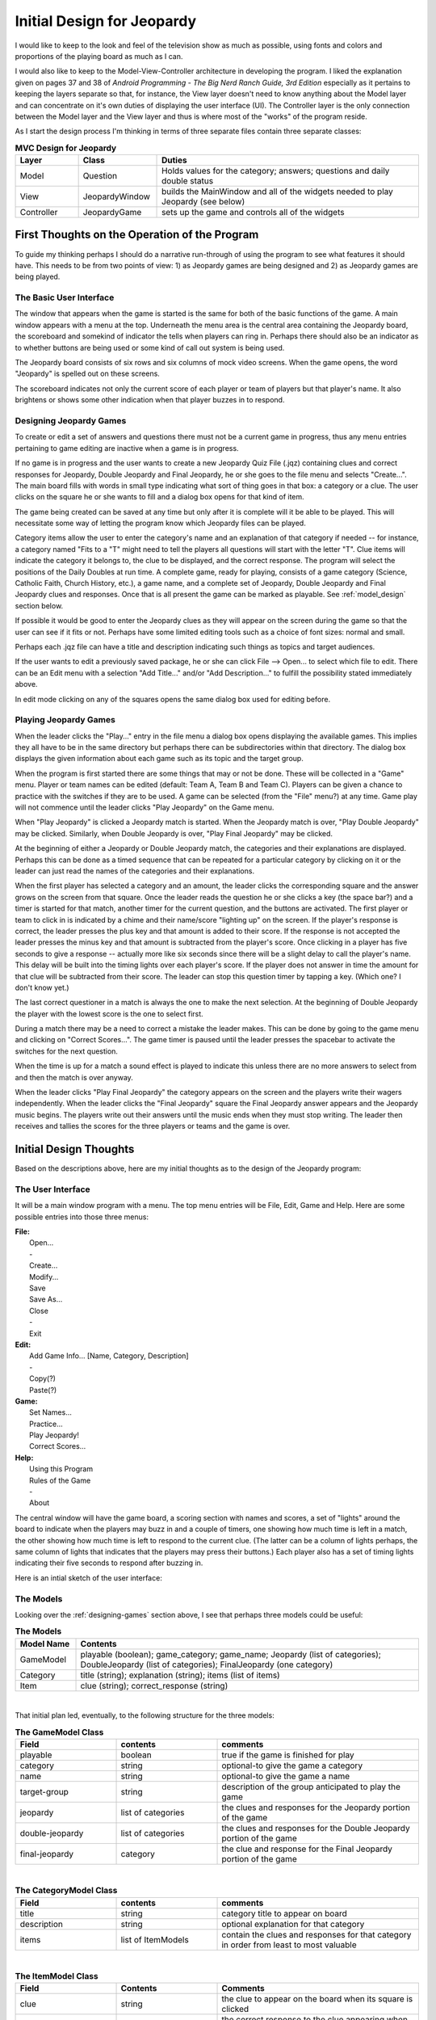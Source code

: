 ===========================
Initial Design for Jeopardy
===========================

I would like to keep to the look and feel of the television show as much as possible, using fonts and colors and
proportions of the playing board as much as I can.

I would also like to keep to the Model-View-Controller architecture in developing the program. I liked the explanation
given on pages 37 and 38 of `Android Programming - The Big Nerd Ranch Guide, 3rd Edition` especially as it pertains to
keeping the layers separate so that, for instance, the View layer doesn't need to know anything about the Model layer
and can concentrate on it's own duties of displaying the user interface (UI). The Controller layer is the only
connection between the Model layer and the View layer and thus is where most of the "works" of the program reside.

As I start the design process I'm thinking in terms of three separate files contain three separate classes:

.. csv-table:: **MVC Design for Jeopardy**
    :header: Layer, Class, Duties
    :widths: 12, 15, 50

    Model, Question, Holds values for the category; answers; questions and daily double status
    View, JeopardyWindow, builds the MainWindow and all of the widgets needed to play Jeopardy (see below)
    Controller, JeopardyGame, sets up the game and controls all of the widgets

First Thoughts on the Operation of the Program
==============================================

To guide my thinking perhaps I should do a narrative run-through of using the program to see what features it should
have. This needs to be from two points of view: 1) as Jeopardy games are being designed and 2) as Jeopardy games are
being played.

The Basic User Interface
------------------------

The window that appears when the game is started is the same for both of the basic functions of the game. A main window
appears with a menu at the top. Underneath the menu area is the central area containing the Jeopardy board, the
scoreboard and somekind of indicator the tells when players can ring in. Perhaps there should also be an indicator as to
whether buttons are being used or some kind of call out system is being used.

The Jeopardy board consists of six rows and six columns of mock video screens. When the game opens, the word "Jeopardy"
is spelled out on these screens.

The scoreboard indicates not only the current score of each player or team of players but that player's name. It also
brightens or shows some other indication when that player buzzes in to respond.

.. _designing-games:

Designing Jeopardy Games
------------------------

To create or edit a set of answers and questions there must not be a current game in progress, thus any menu entries
pertaining to game editing are inactive when a game is in progress.

If no game is in progress and the user wants to create a new Jeopardy Quiz File (.jqz) containing clues and correct
responses for Jeopardy, Double Jeopardy and Final Jeopardy, he or she goes to the file menu and selects "Create...".
The main board fills with words in small type indicating what sort of thing goes in that box: a category or a clue. The
user clicks on the square he or she wants to fill and a dialog box opens for that kind of item.

The game being created can be saved at any time but only after it is complete will it be able to be played. This will
necessitate some way of letting the program know which Jeopardy files can be played.

Category items allow the user to enter the category's name and an explanation of that category if needed -- for
instance, a category named "Fits to a "T" might need to tell the players all questions will start with the letter "T".
Clue items will indicate the category it belongs to, the clue to be displayed, and the correct response. The program
will select the positions of the Daily Doubles at run time. A complete game, ready for playing, consists of a game
category (Science, Catholic Faith, Church History, etc.), a game name, and a complete set of Jeopardy, Double Jeopardy
and Final Jeopardy clues and responses. Once that is all present the game can be marked as playable. See
:ref:`model_design` section below.

If possible it would be good to enter the Jeopardy clues as they will appear on the screen during the game so that the
user can see if it fits or not. Perhaps have some limited editing tools such as a choice of font sizes: normal and
small.

Perhaps each .jqz file can have a title and description indicating such things as topics and target audiences.

If the user wants to edit a previously saved package, he or she can click File --> Open... to select which file to
edit. There can be an Edit menu with a selection "Add Title..." and/or "Add Description..." to fulfill the possibility
stated immediately above.

In edit mode clicking on any of the squares opens the same dialog box used for editing before.

Playing Jeopardy Games
----------------------

When the leader clicks the "Play..." entry in the file menu a dialog box opens displaying the available games. This
implies they all have to be in the same directory but perhaps there can be subdirectories within that directory. The
dialog box displays the given information about each game such as its topic and the target group.

When the program is first started there are some things that may or not be done. These will be collected in a "Game"
menu. Player or team names can be edited (default: Team A, Team B and Team C). Players can be given a chance to practice
with the switches if they are to be used. A game can be selected (from the "File" menu?) at any time. Game play will not
commence until the leader clicks "Play Jeopardy" on the Game menu.

When "Play Jeopardy" is clicked a Jeopardy match is started. When the Jeopardy match is over, "Play Double Jeopardy" may
be clicked. Similarly, when Double Jeopardy is over, "Play Final Jeopardy" may be clicked.

At the beginning of either a Jeopardy or Double Jeopardy match, the categories and their explanations are displayed.
Perhaps this can be done as a timed sequence that can be repeated for a particular category by clicking on it or the
leader can just read the names of the categories and their explanations.

When the first player has selected a category and an amount, the leader clicks the corresponding square and the answer
grows on the screen from that square. Once the leader reads the question he or she clicks a key (the space bar?) and a
timer is started for that match, another timer for the current question, and the buttons are activated. The first player
or team to click in is indicated by a chime and their name/score "lighting up" on the screen. If the player's response
is correct, the leader presses the plus key and that amount is added to their score. If the response is not accepted
the leader presses the minus key and that amount is subtracted from the player's score. Once clicking in a player has
five seconds to give a response -- actually more like six seconds since there will be a slight delay to call the
player's name. This delay will be built into the timing lights over each player's score. If the player does not answer
in time the amount for that clue will be subtracted from their score. The leader can stop this question timer by tapping
a key. (Which one? I don't know yet.)

The last correct questioner in a match is always the one to make the next selection. At the beginning of Double Jeopardy
the player with the lowest score is the one to select first.

During a match there may be a need to correct a mistake the leader makes. This can be done by going to the game menu and
clicking on "Correct Scores...". The game timer is paused until the leader presses the spacebar to activate the switches
for the next question.

When the time is up for a match a sound effect is played to indicate this unless there are no more answers to select
from and then the match is over anyway.

When the leader clicks "Play Final Jeopardy" the category appears on the screen and the players write their wagers
independently. When the leader clicks the "Final Jeopardy" square the Final Jeopardy answer appears and the Jeopardy
music begins. The players write out their answers until the music ends when they must stop writing. The leader then
receives and tallies the scores for the three players or teams and the game is over.

Initial Design Thoughts
=======================

Based on the descriptions above, here are my initial thoughts as to the design of the Jeopardy program:

The User Interface
------------------

It will be a main window program with a menu. The top menu entries will be File, Edit, Game and Help. Here are some
possible entries into those three menus:

| **File:**
|     Open...
|     -
|     Create...
|     Modify...
|     Save
|     Save As...
|     Close
|     -
|     Exit

| **Edit:**
|     Add Game Info... [Name, Category, Description]
|     -
|     Copy(?)
|     Paste(?)

| **Game:**
|     Set Names...
|     Practice...
|     Play Jeopardy!
|     Correct Scores...

| **Help:**
|     Using this Program
|     Rules of the Game
|     -
|     About

The central window will have the game board, a scoring section with names and scores, a set of "lights" around the board
to indicate when the players may buzz in and a couple of timers, one showing how much time is left in a match, the other
showing how much time is left to respond to the current clue. (The latter can be a column of lights perhaps, the same
column of lights that indicates that the players may press their buttons.) Each player also has a set of timing lights
indicating their five seconds to respond after buzzing in.

Here is an intial sketch of the user interface:

.. image:: ../images/UserInterface.png

.. _model_design:

The Models
----------

Looking over the :ref:`designing-games` section above, I see that perhaps three models could be useful:

.. csv-table:: **The Models**
    :header: Model Name, Contents
    :widths: 12, 68

    GameModel, playable (boolean); game_category; game_name; Jeopardy (list of categories); DoubleJeopardy (list of categories); FinalJeopardy (one category)
    Category, title (string); explanation (string); items (list of items)
    Item, clue (string); correct_response (string)

|

That initial plan led, eventually, to the following structure for the three models:

.. csv-table:: **The GameModel Class**
    :header: Field, contents, comments
    :widths: 20, 20, 40

    playable, boolean, true if the game is finished for play
    category, string, optional-to give the game a category
    name, string, optional-to give the game a name
    target-group, string, description of the group anticipated to play the game
    jeopardy, list of categories, the clues and responses for the Jeopardy portion of the game
    double-jeopardy, list of categories, the clues and responses for the Double Jeopardy portion of the game
    final-jeopardy, category, the clue and response for the Final Jeopardy portion of the game

|

.. csv-table:: **The CategoryModel Class**
    :header: Field, contents, comments
    :widths: 20, 20, 40

    title, string, category title to appear on board
    description, string, optional explanation for that category
    items, list of ItemModels, contain the clues and responses for that category in order from least to most valuable

|

.. csv-table:: **The ItemModel Class**
    :header: Field, Contents, Comments
    :widths: 20, 20, 40

    clue, string, the clue to appear on the board when its square is clicked
    response, string, the correct response to the clue appearing when no one gets it right

The Next Step
=============

That completes the initial design of the program. I left out many of the details of the user interface as it will
involve a lot of research into the capabilities of PyQt5's widgets, etc.

Chances are, many of the details of this design will change before the program is finally implemented but I think I have
a good start. Here is a plan for implementation -- not necessarily the play I will end up following but it's good to
have plans anyway.

#. Build the model classes. (See :doc:`models`)

#. Create a temporary program to create a .jqz file to test the models

#. Create the user interface.

    A. Build the Board

    #. Add the system for creating and editing .jqz files

    #. Add the system for playing the game

        i. Build the Scoreboards

        #. Build the Buzz in system

        #. Build the timers

This requires more thought. Am I keeping to the MVC model? It seems the View and the Controller are being built
together. Is that what I want?

Creating and Editing .jqz files
===============================

I have more or less completed the steps above up through 3. A. Now it's time to study creating and editing the .jqz
files that will hold the games. Here is a tentative plan:

#. Work on the self.file_create routine to:
    A. Check to see if a file currently in memory has been changed and may need saving.
    #. Once saved, if the user wishes to do so, erase that game.
    #. Leave the program in ProgramMode.Editing mode with the board set to Segment.Jeopardy and ready to edit game info.

